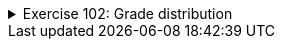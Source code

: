 ++++
<div class='ex'><details class='ex'><summary>Exercise 102: Grade distribution</summary>
++++


*This assignment corresponds to three assignment points.*

*Note1:* Your program should use only one Scanner object, i.e., it is allowed to call
`new Scanner` only once. If you need scanner in multiple places, you can pass it as
parameter:

[source,java]
----
public static void main(String[] args) {
    Scanner scanner = new Scanner(System.in);

    // ...

    doSomething(scanner);
}

public static void doSomething(Scanner scanner) {
String riw = scanner.nextLine();
// ...
}
----


If another object needs a scanner, you can pass it as constructor parameter and save in
instance variable.

*Note2:* Do not save anything in static variables. The main method is executed by the tests
multiple times so the use of static variables might cause problems.

The input of the program is a set of exam scores of a course. Each score is an integer. When -1
is entered, the program stops asking for further input.

Inputting the exam scores should work as follows:

----
Type exam scores, -1 completes:
34
41
36
55
43
-1
----


After the scores have been read, the program prints the grade distribution and acceptance
percentage of the course in the following form:

----
Grade distribution:
5: **
4:
3: ***
2: *
1: *
0: *
Acceptance percentage: 87.5
----


Grade distribution is formed as follows:


* Each exam score is mapped to a grade using the same formula as in exercise 18. If the
  score is not within the range 0-60 it is not taken into account.
* The number of grades are printed as stars, e.g. if there are 2 scores that correspond to grade
  5, the line _5: **_ is printed. If there are no scores that correspond to a particular
  grade, as is the case with grade 4 in the above example, the printed line is _4:_


All the grades besides zeros are accepted, so in the above 7 out of 8 participants were
accepted. Acceptance percentage is calculated with the formula _100*accepted/allScores_.

++++
</details></div><!-- end ex 102 -->
++++
